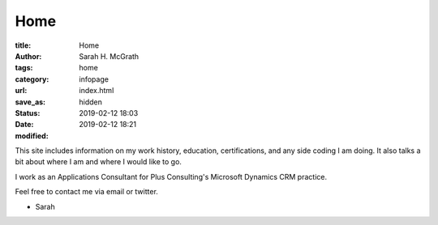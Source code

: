 ################
Home
################

:title: Home
:author: Sarah H. McGrath
:tags: home
:category: infopage
:url:
:save_as: index.html
:status: hidden
:date: 2019-02-12 18:03
:modified: 2019-02-12 18:21

This site includes information on my work history, education, certifications, and any side coding I am doing. It also talks a bit about where I am and where I would like to go.

I work as an Applications Consultant for Plus Consulting's Microsoft Dynamics CRM practice.

Feel free to contact me via email or twitter.

- Sarah
